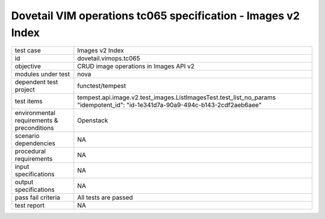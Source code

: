 .. This work is licensed under a Creative Commons Attribution 4.0 International License.
.. http://creativecommons.org/licenses/by/4.0
.. (c) OPNFV and others

=================================================================
Dovetail VIM operations tc065 specification - Images v2 Index 
=================================================================


.. table::
   :class: longtable

+---------------------------+---------------------------------------------------------------------------------------------------------------+
|test case                  |Images v2 Index                                                                                                |
+---------------------------+---------------------------------------------------------------------------------------------------------------+
|id                         |dovetail.vimops.tc065                                                                                          |
+---------------------------+---------------------------------------------------------------------------------------------------------------+
|objective                  |CRUD image operations in Images API v2                                                                         |
+---------------------------+---------------------------------------------------------------------------------------------------------------+
|modules under test         |nova                                                                                                           |
+---------------------------+---------------------------------------------------------------------------------------------------------------+
|dependent test project     |functest/tempest                                                                                               |  
+---------------------------+---------------------------------------------------------------------------------------------------------------+
|test items                 |tempest.api.image.v2.test_images.ListImagesTest.test_list_no_params                                            |
|                           |"idempotent_id": "id-1e341d7a-90a9-494c-b143-2cdf2aeb6aee"                                                     |
+---------------------------+---------------------------------------------------------------------------------------------------------------+
|environmental requirements |Openstack                                                                                                      |
|& preconditions            |                                                                                                               |
+---------------------------+---------------------------------------------------------------------------------------------------------------+
|scenario dependencies      |NA                                                                                                             |
+---------------------------+---------------------------------------------------------------------------------------------------------------+
|procedural requirements    |NA                                                                                                             |
+---------------------------+---------------------------------------------------------------------------------------------------------------+
|input specifications       |NA                                                                                                             |
+---------------------------+---------------------------------------------------------------------------------------------------------------+
|output specifications      |NA                                                                                                             |
+---------------------------+---------------------------------------------------------------------------------------------------------------+
|pass fail criteria         |All tests are passed                                                                                           |
+---------------------------+---------------------------------------------------------------------------------------------------------------+
|test report                |NA                                                                                                             |
+---------------------------+---------------------------------------------------------------------------------------------------------------+
